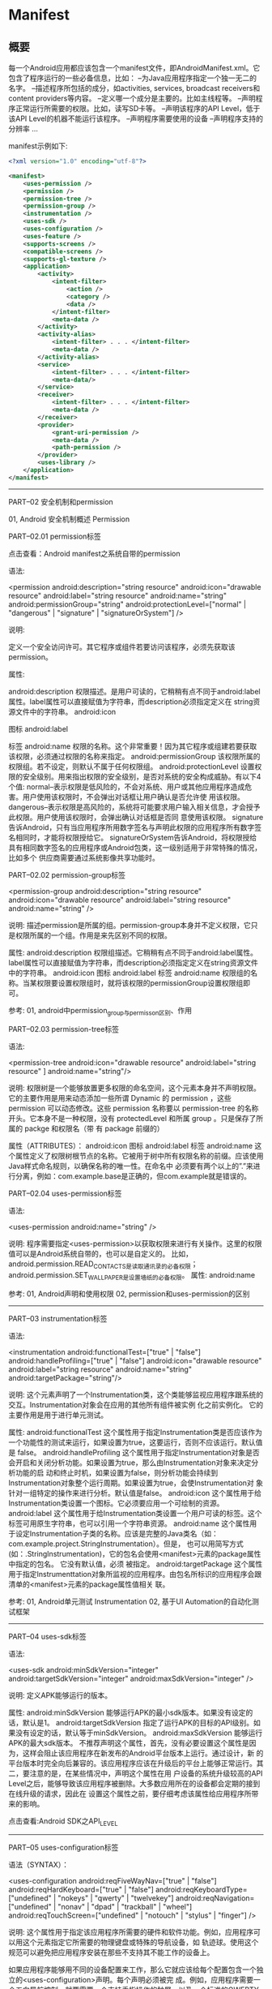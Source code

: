 * Manifest

** 概要

每一个Android应用都应该包含一个manifest文件，即AndroidManifest.xml。它包含了程序运行的一些必备信息，比如：
--为Java应用程序指定一个独一无二的名字。
--描述程序所包括的成分，如activities, services, broadcast receivers和content providers等内容。
--定义哪一个成分是主要的。比如主线程等。
--声明程序正常运行所需要的权限。比如，读写SD卡等。
--声明该程序的API Level，低于该API Level的机器不能运行该程序。
--声明程序需要使用的设备
--声明程序支持的分辨率
...

manifest示例如下:

#+BEGIN_SRC xml
<?xml version="1.0" encoding="utf-8"?>

<manifest>
    <uses-permission />
    <permission />
    <permission-tree />
    <permission-group />
    <instrumentation />
    <uses-sdk />
    <uses-configuration />
    <uses-feature />
    <supports-screens />
    <compatible-screens />
    <supports-gl-texture />
    <application>
        <activity>
            <intent-filter>
                <action />
                <category />
                <data />
            </intent-filter>
            <meta-data />
        </activity>
        <activity-alias>
            <intent-filter> . . . </intent-filter>
            <meta-data />
        </activity-alias>
        <service>
            <intent-filter> . . . </intent-filter>
            <meta-data/>
        </service>
        <receiver>
            <intent-filter> . . . </intent-filter>
            <meta-data />
        </receiver>
        <provider>
            <grant-uri-permission />
            <meta-data />
            <path-permission />
        </provider>
        <uses-library />
    </application>
</manifest>
#+END_SRC







-----------------------------------------------------------------------------------------------------------------------

PART--02 安全机制和permission

01, Android 安全机制概述 Permission

PART--02.01 permission标签

点击查看：Android manifest之系统自带的permission

语法:


<permission android:description="string resource"
            android:icon="drawable resource"
            android:label="string resource"
            android:name="string"
            android:permissionGroup="string"
            android:protectionLevel=["normal" | "dangerous" |
                                     "signature" | "signatureOrSystem"] />

说明:

定义一个安全访问许可。其它程序或组件若要访问该程序，必须先获取该permission。

属性:

android:description
权限描述。是用户可读的，它稍稍有点不同于android:label属性。label属性可以直接赋值为字符串，而description必须指定定义在
string资源文件中的字符串。
android:icon

图标
android:label

标签
android:name
权限的名称。这个非常重要！因为其它程序或组建若要获取该权限，必须通过权限的名称来指定。
android:permissionGroup
该权限所属的权限组。若不设定，则默认不属于任何权限组。
android:protectionLevel
设置权限的安全级别。用来指出权限的安全级别，是否对系统的安全构成威胁。有以下4个值:
normal--表示权限是低风险的，不会对系统、用户或其他应用程序造成危害。用户使用该权限时，不会弹出对话框让用户确认是否允许使
用该权限。
dangerous--表示权限是高风险的，系统将可能要求用户输入相关信息，才会授予此权限。用户使用该权限时，会弹出确认对话框是否同
意使用该权限。
signature告诉Android，只有当应用程序所用数字签名与声明此权限的应用程序所有数字签名相同时，才能将权限授给它。
signatureOrSystem告诉Android，将权限授给具有相同数字签名的应用程序或Android包类，这一级别适用于非常特殊的情况，比如多个
供应商需要通过系统影像共享功能时。



PART--02.02 permission-group标签



<permission-group android:description="string resource"
                  android:icon="drawable resource"
                  android:label="string resource"
                  android:name="string" />

说明:
描述permission是所属的组。permission-group本身并不定义权限，它只是权限所属的一个组。作用是来先区别不同的权限。

属性:
android:description
权限组描述。它稍稍有点不同于android:label属性。label属性可以直接赋值为字符串，而description必须指定定义在string资源文件
中的字符串。
android:icon
图标
android:label
标签
android:name
权限组的名称。当某权限要设置权限组时，就将该权限的permissionGroup设置权限组即可。

参考:
01, android中permission_group与permisson区别、作用



PART--02.03 permission-tree标签

语法:

<permission-tree android:icon="drawable resource"
                 android:label="string resource" ]
                 android:name="string"/>

说明:
权限树是一个能够放置更多权限的命名空间，这个元素本身并不声明权限。
它的主要作用是用来动态添加一些所谓 Dynamic 的 permission ，这些 permission 可以动态修改。这些 permission 名称要以
permission-tree 的名称开头。它本身不是一种权限，没有 protectedLevel 和所属 group 。只是保存了所属的 packge 和权限名（带
有 package 前缀的）

属性（ATTRIBUTES）：
android:icon
图标
android:label
标签
android:name
这个属性定义了权限树根节点的名称。它被用于树中所有权限名称的前缀。应该使用Java样式命名规则，以确保名称的唯一性。在命名中
必须要有两个以上的”.”来进行分离，例如：com.example.base是正确的，但com.example就是错误的。



PART--02.04 uses-permission标签

语法:

<uses-permission android:name="string" />

说明:
程序需要指定<uses-permission>以获取权限来进行有关操作。这里的权限值可以是Android系统自带的，也可以是自定义的。
比如，android.permission.READ_CONTACTS是读取通讯录的必备权限；android.permission.SET_WALLPAPER是设置墙纸的必备权限。
属性:
android:name

参考:
01, Android声明和使用权限
02, permission和uses-permission的区别



-----------------------------------------------------------------------------------------------------------------------



PART--03 instrumentation标签

语法:

<instrumentation android:functionalTest=["true" | "false"]
                 android:handleProfiling=["true" | "false"]
                 android:icon="drawable resource"
                 android:label="string resource"
                 android:name="string"
                 android:targetPackage="string"/>

说明:
这个元素声明了一个Instrumentation类，这个类能够监视应用程序跟系统的交互。Instrumentation对象会在应用的其他所有组件被实例
化之前实例化。
它的主要作用是用于进行单元测试。

属性:
android:functionalTest
这个属性用于指定Instrumentation类是否应该作为一个功能性的测试来运行，如果设置为true，这要运行，否则不应该运行。默认值是
false。
android:handleProfiling
这个属性用于指定Instrumentation对象是否会开启和关闭分析功能。如果设置为true，那么由Instrumentation对象来决定分析功能的启
动和终止时机，如果设置为false，则分析功能会持续到Instrumentation对象整个运行周期。如果设置为true，会使Instrumentation对
象针对一组特定的操作来进行分析。默认值是false。
android:icon
这个属性用于给Instrumentation类设置一个图标。它必须要应用一个可绘制的资源。
android:label
这个属性用于给Instrumentation类设置一个用户可读的标签。这个标签可用原生字符串，也可以引用一个字符串资源。
android:name
这个属性用于设定Instrumentation子类的名称。应该是完整的Java类名（如：com.example.project.StringInstrumentation）。但是，
也可以用简写方式(如：.StringInstrumentation)，它的包名会使用<manifest>元素的package属性中指定的包名。 它没有默认值，必须
被指定。
android:targetPackage
这个属性用于指定Instrumenttation对象所监视的应用程序。由包名所标识的应用程序会跟清单的<manifest>元素的package属性值相关
联。

参考:
01, Android单元测试 Instrumentation
02, 基于UI Automation的自动化测试框架





-----------------------------------------------------------------------------------------------------------------------



PART--04 uses-sdk标签

语法:

<uses-sdk android:minSdkVersion="integer"
          android:targetSdkVersion="integer"
          android:maxSdkVersion="integer" />

说明:
定义APK能够运行的版本。

属性:
android:minSdkVersion
能够运行APK的最小sdk版本。如果没有设定的话，默认是1。
android:targetSdkVersion
指定了运行APK的目标的API级别。如果没有设定的话，默认等于minSdkVersion。
android:maxSdkVersion
能够运行APK的最大sdk版本。
不推荐声明这个属性，首先，没有必要设置这个属性是因为，这样会阻止该应用程序在新发布的Android平台版本上运行。通过设计，新
的平台版本时完全向后兼容的。该应用程序应该在升级后的平台上能够正常运行。其二，要注意的是，在某些情况中，声明这个属性在用
户设备的系统升级较高的API Level之后，能够导致该应用程序被删除。大多数应用所在的设备都会定期的接到在线升级的请求，因此在
设置这个属性之前，要仔细考虑该属性给应用程序所带来的影响。

点击查看:Android SDK之API_LEVEL





-----------------------------------------------------------------------------------------------------------------------

PART--05 uses-configuration标签

语法（SYNTAX）：

<uses-configuration android:reqFiveWayNav=["true" | "false"]
                    android:reqHardKeyboard=["true" | "false"]
                    android:reqKeyboardType=["undefined" | "nokeys" | "qwerty" | "twelvekey"]
                    android:reqNavigation=["undefined" | "nonav" | "dpad" | "trackball" | "wheel"]
                    android:reqTouchScreen=["undefined" | "notouch" | "stylus" | "finger"] />

说明:
这个属性用于指定该应用程序所需要的硬件和软件功能。例如，应用程序可以用这个元素指定它所需要的物理键盘或特殊的导航设备，如
轨迹球。使用这个规范可以避免把应用程序安装在那些不支持其不能工作的设备上。

如果应用程序能够用不同的设备配置来工作，那么它就应该给每个配置包含一个独立的<uses-configuration>声明。每个声明必须被完
成。例如，应用程序需要一个五向导航控制，就要需要一个支持手指操作的触屏，以及一个标准的QWERTY键盘或12键的数字键盘，因此要
用两个<uses-configuration>元素来指定这些需求：

<uses-configurationandroid:reqFiveWayNav="true"android:reqTouchScreen="finger"
android:reqKeyboardType="qwerty"/>
<uses-configurationandroid:reqFiveWayNav="true"android:reqTouchScreen="finger"
android:reqKeyboardType="twelvekey"/>



属性:
android:reqFiveWayNav
这个属性用于指定应用程序是否需要五向导航控制，如果设置为true，则需要，否则不需要。五向控制是指能够上、下、左、右移动所选
择的对象，并提供调用当前选择对象的方法。它可以是一个D-pad(方向板)、轨迹球等。
如果应用程序需要一个方向控制，但不是一种特殊类型的控制，就可以把这个属性设置为true，并且忽略reqNavigation属性。但是，如
果应用程序需要一种特殊的方向控制类型，那么就可以忽略这个属性，并用reqNavigation属性的设置来代替。

android:reqHardKeyboard
这个属性用于指定应用程序是否需要硬键盘，如果设置为true，则需要，否则不需要。

android:reqKeyboardType
这个属性用于指定该应用程序需要的任何键盘的类型。这个属性不区分软/硬键盘。如果需要某种类型的硬键盘，就用这个属性来指定类
型，并把reqHardKeyboard属性设置为true。 它的属性值必须是下表中值之一：
undefined -- 应用程序不需要键盘。（键盘的需求没有被定义。）这是默认值。
nokeys -- 应用程序不需要键盘，明确定义该应用不需要键盘
qwerty -- 应用程序需要一个标准的QWERTY键盘。
twelvekey -- 应用程序需要一个像大多电话那样的12键的数字键盘，键盘中包括0~9的数字和“*”号键、“#”号键。

android:reqNavigation
这个属性定义了应用程序所需要的任何导航设备，属性值必须是下表中的值之一：
undefined -- 应用程序不需要任何类型的导航控制。（应用程序的导航需求没有被定义。）这是默认值。
nonav -- 应用程序不需要到导航控制。
dpad -- 应用程序要求使用D-pad(方向板)来进行导航控制
trackball -- 应用程序要求使用轨迹球来进行导航控制
wheel -- 应用程序要求使用一个导航滚轮来进行导航控制。
如果应用程序要求一个导航控制，但并不关心具体的控制类型，那么就要把reqFiveWayNav属性设置为true，而不是只设置这一个属性。

android:reqTouchScreen
这个属性用于设置应用程序所需要的任何触屏类型。属性值必须是下表中的字符串之一：
undefined -- 应用程序不需要触屏。（触屏的需求不被定义。）这是默认值。
notouch -- 应用程序不需要触屏
stylus -- 应用程序需要带有触控笔操作的触屏。
finger -- 应用程序需要能够用一个手指进行操作的触屏。





-----------------------------------------------------------------------------------------------------------------------



PART--06 uses-feature标签

语法:

<uses-feature android:name="string"
              android:required=["true" | "false"]
              android:glEsVersion="integer"/>

说明:
声明APK的硬件或软件功能。
<uses-feature>声明的目的是通知其他外部实体，该应用程序所依赖的硬件和软件功能。这个元素提供的required属性会让你指定应用程
序在所需的功能不存在时，应用程序是否能够正常运行。因为功能能够所支持的Android设备不同，所以<uses-feature>元素被用于描述
应用程序所依赖的、重要的、可用的设备功能。

如果应用程序需要多个功能，就要分别使用<uses-feature>元素来指定所需的每一个功能，例如：需要设备中带有蓝牙和camera功能的应
用程序，要声明两个<uses-feature>元素：

<uses-feature android:name="android.hardware.bluetooth" />
<uses-feature android:name="android.hardware.camera" />

注意：在声明一个功能时，要记住必须申请相应的权限。例如，在应用程序能够访问Camera的API之前，必须申请CAMERA权限。申请权限
是让应用程序能够访问相应的软/硬件，而声明应用程序所使用的功能是为了确保正确的设备兼容性。

属性:
android:name
软/硬件功能名称。

android:required
这个属性用一个布尔值来指定应用程序是否需要在android:name属性中所指定的功能。
true--默认值。在设备上不存在指定的功能时，则该应用不能够正常运行。
false--如果设备上存在指定的功能，则应用程序会倾向使用这个功能，但是如果需要，也可设计成没被指定的功能也能够正常运行。

android:qlEsVersion
APK需要的OpenGL ES的版本。它的高16位代表主版本号，低16位代表次要版本号，如：要是指定OpenGL ES的版本号是2.0，那么就要设置
为0x00020000。要指定的OpenGL ES的版本号是2.1，就要设置为0x00020001。

其他:
硬件设备的特性
------------------------------------------------------


Audio             android.hardware.audio.low_latency
Bluetooth         android.hardware.bluetooth
Camera            android.hardware.camera
                  android.hardware.camera.autofocus
                  android.hardware.camera.flash
                  android.hardware.camera.front
                  android.hardware.camera.any
Location          android.hardware.location
                  android.hardware.location.network
                  android.hardware.location.gps
Microphone        android.hardware.microphone
NFC               android.hardware.nfc
Sensors           android.hardware.sensor.accelerometer
                  android.hardware.sensor.barometer
                  android.hardware.sensor.compass
                  android.hardware.sensor.gyroscope
                  android.hardware.sensor.light
                  android.hardware.sensor.proximity
Screen            android.hardware.screen.landscape
                  android.hardware.screen.portrait
Telephony         android.hardware.telephony
                  android.hardware.telephony.cdma
                  android.hardware.telephony.gsm
Television        android.hardware.type.television
Touchscreen       android.hardware.faketouch
                  android.hardware.faketouch.multitouch.distinct
                  android.hardware.faketouch.multitouch.jazzhand
                  android.hardware.touchscreen
                  android.hardware.touchscreen.multitouch
                  android.hardware.touchscreen.multitouch.distinct
                  android.hardware.touchscreen.multitouch.jazzhand
USB               android.hardware.usb.host
                  android.hardware.usb.accessory
Wifi              android.hardware.wifi

软件设备的特性
------------------------------------------------------
软件 软件对应的特性

Live Wallpaper    android.software.live_wallpaper
SIP/VOIP          android.software.sip
                  android.software.sip.voip





-----------------------------------------------------------------------------------------------------------------------



PART--07 supports-screens标签

标签:


<supports-screens android:resizeable=["true"|"false"]
                  android:smallScreens=["true" | "false"]
                  android:normalScreens=["true" | "false"]
                  android:largeScreens=["true" | "false"]
                  android:xlargeScreens=["true" | "false"]
                  android:anyDensity=["true" | "false"]
                  android:requiresSmallestWidthDp="integer"
                  android:compatibleWidthLimitDp="integer"
                  android:largestWidthLimitDp="integer"/>

说明：
指定应用程序所支持的屏幕尺寸，并针对比应用程序所支持的屏幕还要大屏幕，启用屏幕兼容模式。

如果应用程序调整尺寸属性来填充整个屏幕，那么应用程序就要支持这个给定的尺寸。通常对于大多数应用程序，系统可以很好的完成这
种调整工作，并且为了让应用程序在比一个手持设备大的屏幕上工作，你不需要做任何额外的工作。但是，针对不同的屏幕尺寸，通过提
供可选的布局资源来优化应用程序的UI经常是很重要的。例如，一个运行在手持设备上的Activity布局，如果想要运行在平板电脑上，就
需要修改这个Activity的布局。

但是，如果为了适应不同的屏幕尺寸而调整了尺寸，但应用程序也不能很好的工作，就可以使用<supports-screens>元素的属性来控制应
用程序是否应该发布给屏幕较小的设备，或者使用系统的屏幕兼容模式，让UI放大以适应较大屏幕的要求。在没有针对较大屏幕尺寸的设
计，并且普通的尺寸不能达到合适结果时，屏幕的兼容模式会通过模拟普通尺寸的屏幕和中等密度来缩放UI，以便它能够填充整个屏幕，
这样会导致UI模糊，因此针对大屏幕的优化是比较好的。

属性（ATTRIBUTES）：
android:resizeable
是否可以调整尺寸。默认值是true。如果这个属性设置了false，在大的屏幕上，系统会在屏幕兼容模式中运行该应用程序。
android:smallScreens
是否支持较小外形的屏幕。默认值是true。
android:normalScreens
是否支持普通外形的屏幕。默认值是true。
android:largeScreens
是否支持较大外形的屏幕。
这个属性的默认值实际上在某些版本之间是不同的，因此最好在任何时候都明确的声明这个属性。如果设置为false，系统会启用屏幕兼
容模式，这时要格外的小心。
android:xlargeScreens
否支持超大外形的屏幕。
android:anyDensity
是否包含了能够适用于任何屏幕密度的资源。
默认值是true。除非绝对的确认这是应用程序正常工作所必须的，否则不应该把它设置为false。只是在应用程序直接操作位图时才需要
禁止这个属性。
android:requiresSmallestWidthDp
这个属性用于指定smallestWidth的最小需求。smallestWidth是屏幕空间的最短尺寸（以dp为单位），它必须是对应用程序的UI是有效
的。也就是说它是有效的屏幕的两个维度的尺寸中最短的那个。因此为了考虑设备跟应用程序的兼容性，设备的smallestWidth的值必须
要大于等于这个属性所设置的值。通常这个属性值是针对布局所支持的最小宽度，而不是屏幕当前的方向。
例如，典型的手持设备屏幕smallestWidth是320dp；7英寸的平板电脑的smallestWidth是600dp；10英寸的平板电脑的smallestWidth是
720dp。这些值一般都是最小的宽度，因为它们是屏幕可用空间中最短的那个尺寸。
android:compatibleWidthLimitDp
这个属性允许在设计应用程序时，通过指定最大的“smallest screen width”来启用屏幕兼容模式，作为一个用户可选的功能。如果设备
的有效屏幕的最小边比这个属性值大，那么用户依然能够安装该应用程序，但是在运行时要使用屏幕兼容模式。默认情况下，屏幕兼容模
式似乎被禁止的，并且通过会调整布局的尺寸来填充屏幕，但是在系统栏中会有一个按钮，让用户选择屏幕兼容模式的打开和关闭。
android:largestWidthLimitDp
这个属性允许再设计应用程序时，通过指定最大的“smallest screen width”来强制启用屏幕兼容模式。如果设备有效屏幕的最小边比这
个属性值大，应用程序就会运行在屏幕兼容模式中，而用户没有办法禁止这种模式。

参考:
01, Supporting Multiple Screens





-----------------------------------------------------------------------------------------------------------------------

PART--08 compatible-screens标签

语法：

<compatible-screens>
    <screen android:screenSize=["small" | "normal" | "large" | "xlarge"]
            android:screenDensity=["ldpi" | "mdpi" | "hdpi" | "xhdpi"] />
    ...
</compatible-screens>

说明：
指定那些屏幕配置跟应用程序是兼容的。目的是提供给外部服务使用(如Google Play)，以便其判断兼容性。通常不建议使用该标签。
在应用的清单中只允许有一个<compatible-screent>元素的实例，但是它能够包含多个<screen>元素。每个<screen>元素指定一个特定的
跟应用程序兼容的尺寸---密度组合。

子元素：
<screen>
指定一个跟应用程序兼容的屏幕配置。
在<compatible-screens>元素内部，至少要有一个这个元素的实例。这个元素必须同时包含android:screenSize和
android:screenDensity属性，如果没有同时声明，那么这个元素就会被忽略。

属性：
android:screenSize
指定跟应用程序兼容的屏幕配置的屏幕尺寸。可以是以下的值：
· small
· normal
· large
· xlarge
android:screenDensity
指定跟应用程序兼容的屏幕配置的屏幕密度，可以是以下值：
· ldpi
· mdpi
· hdpi
· xhdpi

例子：
如果应用程序仅跟小屏和普通屏幕的设备兼容，而不管屏幕的密度，那么必须要指定八个不同的<screen>元素，因为每个屏幕尺寸都有四
种不同密度的配置。必须对这些配置逐一声明；任何没有指定的尺寸和密度的组合，都会被认为这个屏幕配置跟应用程序不兼容。如果应
用程序只跟小屏幕和普通屏幕兼容，那么清单配置如下：
<manifest ... >
...
<compatible-screens>
<!-- all small size screens -->
<screenandroid:screenSize="small"android:screenDensity="ldpi"/>
<screenandroid:screenSize="small"android:screenDensity="mdpi"/>
<screenandroid:screenSize="small"android:screenDensity="hdpi"/>
<screenandroid:screenSize="small"android:screenDensity="xhdpi"/>
<!-- all normal size screens -->
<screenandroid:screenSize="normal"android:screenDensity="ldpi"/>
<screenandroid:screenSize="normal"android:screenDensity="mdpi"/>
<screenandroid:screenSize="normal"android:screenDensity="hdpi"/>
<screenandroid:screenSize="normal"android:screenDensity="xhdpi"/>
</compatible-screens>
<application ... >
...
<application>
</manifest>





-----------------------------------------------------------------------------------------------------------------------



PART--09 supports-gl-texture标签

语法：

<supports-gl-textureandroid:name="string"/>

说明：
声明一个应用程序所支持的GL纹理压缩格式。

一个应用程序支持一种纹理压缩格式，如果应用程序提供了用该格式压缩纹理资源的能力，那么一旦应用程序被安装在设备上，应用程序
就能够从.apk文件的内部提供本地的压缩资源，或者在运行时从服务器上下载它们。

属性：
android:name
描述字符串给指定一个由应用程序支持的一个GL纹理压缩格式。支持以下格式：
GL_OES_compressed_ETC1_RGB8_texture
GL_OES_compressed_paletted_texture
GL_AMD_compressed_3DC_texture
GL_AMD_compressed_ATC_texture
GL_EXT_texture_compression_latc
GL_EXT_texture_compression_dxt1
GL_EXT_texture_compression_s3tc
GL_IMG_texture_compression_pvrtc







-----------------------------------------------------------------------------------------------------------------------

PART--10 application标签

语法:


<application android:allowTaskReparenting=["true" | "false"]
             android:backupAgent="string"
             android:debuggable=["true" | "false"]
             android:description="string resource"
             android:enabled=["true" | "false"]
             android:hasCode=["true" | "false"]
             android:hardwareAccelerated=["true" | "false"]
             android:icon="drawable resource"
             android:killAfterRestore=["true" | "false"]
             android:label="string resource"
             android:logo="drawable resource"
             android:manageSpaceActivity="string"
             android:name="string"
             android:permission="string"
             android:persistent=["true" | "false"]
             android:process="string"
             android:restoreAnyVersion=["true" | "false"]
             android:taskAffinity="string"
             android:theme="resource or theme"
             android:uiOptions=["none" | "splitActionBarWhenNarrow"] >
    . . .
</application>

说明：
应用程序的声明。它包含了每个应用程序组件所声明的子元素，并且还有能够影响所有组件的属性。

属性：

Android:allowTaskReparenting
当一个与当前任务有亲缘关系的任务被带到前台时，用这个属性来指定应用程序中定义的Activity能否从他们当前的任务中转移到这个有
亲缘关系的任务中。如果设置为true，则能够转移，如果设置为false，则应用程序中的Activity必须保留在它们所在的任务中。默认值
是false。
用来标记Activity能否从启动的Task移动到有着affinity的Task（当这个Task进入到前台时）——“true”，表示能移动，“false”，表示它
必须呆在启动时呆在的那个Task里。
如果这个特性没有被设定，设定到<application>元素上的allowTaskReparenting特性的值会应用到Activity上。默认值为“false”。
一般来说，当Activity启动后，它就与启动它的Task关联，并且在那里耗尽它的整个生命周期。当当前的Task不再显示时，你可以使用这
个特性来强制Activity移动到有着affinity的Task中。典型用法是：把一个应用程序的Activity移到另一个应用程序的主Task中。
例如，如果e－mail中包含一个web页的链接，点击它就会启动一个Activity来显示这个页面。这个Activity是由Browser应用程序定义
的，但是，现在它作为e－mail Task的一部分。如果它重新宿主到Browser Task里，当Browser下一次进入到前台时，它就能被看见，并
且，当e－mail Task再次进入前台时，就看不到它了。
Actvity的affinity是由taskAffinity特性定义的。Task的affinity是通过读取根Activity的affinity决定。因此，根据定义，根
Activity总是位于相同affinity的Task里。由于启动模式为“singleTask”和“singleInstance”的Activity只能位于Task的底部，因此，重
新宿主只能限于“standard”和“singleTop”模式。

android:backupAgent
用于定义应用程序备份代理的实现类的名称，这个类是BackupAgent类的一个子类。

android:debuggable
指定应用程序是否能够被调试，即使是以用户模式运行在设备上的时候。如果设置为true，则能够被调试，否则不能调试，默认值是
false。

android:description
定义应用程序相关的用户可读文本。它的的值必须被设置成一个字符串资源的引用。跟label属性不一样，label属性可以使用原生的字符
串。这个属性没有默认值。

android:enabled
指定Android系统能否实例化应用程序组件。如果设置为true，这个可以实例化其组件，否则不能够实例化。 默认值是true。

android:hasCode
设置应用程序是否包含了代码，如果设置为true，则包含代码，否则不包含任何代码。在这个属性被设置为false的时候，系统在加载组
件的时候不会试图加载任何应用程序的代码。默认值是true。

android:hardwareAccelerated
设置能够给应用程序中的所有Activity和View对象启用硬件加速渲染。如果设置为true，则应该启用，如果设置为false，则不会启用。
默认值是false。

android:icon
设置应用程序的整个图标，以及每个应用组件的默认图标。对于<activity>、<activity-alias>、<service>、<service>、<receiver>和
<provider>元素，请看它们各自的icon属性。

android:killAfterRestore
在整型系统重置操作中，当他的设置被重置后，应用是否应该被终止。单个包的重置操作不会引起应用被关闭。整个系统的恢复操作仅代
表
性的发生一次，当电话第一次被设置时。第三方应用将不会经常使用此属性。
默认值为true，意思是，当整个系统被恢复时，应用运行玩他的数据后，将会终止。

android:label
标签。

android:logo
这个属性用于给整个应用程序设置一个Logo，而且它也是所有Activity的默认Logo。设置这个属性时，必须要引用一个包含图片的可绘制
资源（如：“@drawable/logo”）。没有默认的Logo。

android:manageSpaceActivity
定义了一个完整的Activity子类的名字，系统能够把这个名字加载到由用户管理被应用程序所占用的设备上的内存。这个Activity也应该
用<activity>元素来声明。

android:name
这整个属性用完整的Java类名，给应用程序定义了一个Application子类的实现。当应用程序进程被启动时，这个类在其他任何应用程序
组件被实例化之前实例化。
这个子类实现是可选的，大多数应用程序不需要一个子类的实现。如果没有实现自己的子类，Android系统会使用基本的Application类的
一个实例。

android:permission
这个属性定义了一个权限，为了跟应用程序进行交互，客户端必须要有这个权限。这个属性是为给所有的应用程序组件设置权限提供了便
利的方法。它能够被独立组件所设置的permission属性所覆盖。

android:persistent
这个属性用户设置应用程序是否应该时刻保持运行状态，如果设置为true，那么就保持，否则不保持。默认值是false。普通的应用程序
不应该设置这个属性，持久运行模式仅用于某些系统级的应用程序。

android:process
这个属性用于定义一个进程名称，应用程序的所有组件都应该运行在这个进程中。每个组件都能够用它自己process属性的设置来覆盖这
个<application>元素中的设置。
默认情况下，当应用程序的第一个组件需要运行时，Android系统就会给这个应用程序创建一个进程。然后，应用中的所有组件都运行在
这个进程中。默认的进程名是跟<manifest>元素中设置的包名进行匹配的。
通过设置这个属性，能够跟另外一个应用程序共享一个进程名，能够把这两个应用程序中的组件都安排到同一个进程中运行---但是仅限
于这两个应用程序共享一个用户ID，并且带有相同的数字证书。
如果这个进程名称用“：”开头，那么在需要的时候，就会给应用程序创建一个新的、私有的进程。如果进程名用小写字符开头，就会用这
个名字创建一个全局的进程，这个全局的进程能够被其他应用程序共享，从而减少资源的使用。

android:restoreAnyVersion
设置这个属性表示应用程序准备尝试恢复任何备份的数据集，即使备份比设备上当前安装的应用程序的版本要新。这个属性设置为true，
即使是在版本不匹配而产生数据兼容性提示的时候，也会允许备份管理来恢复备份的数据，所以要谨慎使用。
这个属性的默认值是false。

android:taskAffinity
这个属性给应用的所有的Activity设置了一个亲缘关系名，除了那些用它们自己的taskAffinity属性设置不同亲缘关系的组件。
默认情况下，应用程序中的所有Activity都会共享相同的亲缘关系，亲缘关系的名称跟由<manifest>元素设置的包名相同。

android:theme
这个属性给应用程序中所有的Activity设置默认的主题，属性值要引用一个样式资源。每个独立的Activity的主题会被它们自己的theme
属性所覆盖。

android:uiOptions
这个属性设置了Activity的UI的额外选项。

参考:
01, Android的Task和Activity相关





-----------------------------------------------------------------------------------------------------------------------



PART--11 activity标签

语法:


<activity android:allowTaskReparenting=["true" | "false"]
          android:alwaysRetainTaskState=["true" | "false"]
          android:clearTaskOnLaunch=["true" | "false"]
          android:configChanges=["mcc", "mnc", "locale",
                                 "touchscreen", "keyboard", "keyboardHidden",
                                 "navigation", "screenLayout", "fontScale", "uiMode",
                                 "orientation", "screenSize", "smallestScreenSize"]
          android:enabled=["true" | "false"]
          android:excludeFromRecents=["true" | "false"]
          android:exported=["true" | "false"]
          android:finishOnTaskLaunch=["true" | "false"]
          android:hardwareAccelerated=["true" | "false"]
          android:icon="drawable resource"
          android:label="string resource"
          android:launchMode=["multiple" | "singleTop" |
                              "singleTask" | "singleInstance"]
          android:multiprocess=["true" | "false"]
          android:name="string"
          android:noHistory=["true" | "false"]
          android:permission="string"
          android:process="string"
          android:screenOrientation=["unspecified" | "user" | "behind" |
                                     "landscape" | "portrait" |
                                     "reverseLandscape" | "reversePortrait" |
                                     "sensorLandscape" | "sensorPortrait" |
                                     "sensor" | "fullSensor" | "nosensor"]
          android:stateNotNeeded=["true" | "false"]
          android:taskAffinity="string"
          android:theme="resource or theme"
          android:uiOptions=["none" | "splitActionBarWhenNarrow"]
          android:windowSoftInputMode=["stateUnspecified",
                                       "stateUnchanged", "stateHidden",
                                       "stateAlwaysHidden", "stateVisible",
                                       "stateAlwaysVisible", "adjustUnspecified",
                                       "adjustResize", "adjustPan"] >
    . . .
</activity>

属性（ATTRIBUTES）：

android:allowTaskReparenting
这个属性用于设定Activity能够从启动它的任务中转移到另一个与启动它的任务有亲缘关系的任务中，转移时机是在这个有亲缘关系的任
务被带到前台的时候。如果设置了true，则能够转移，如果设置了false，则这个Activity必须要保留在启动它的那个任务中。

如果这个属性没有设置，那么其对应的<application>元素的allowTaskReparenting属性值就会应用到这个Activity上。它的默认值是
false。

通常，当Activity被启动时，它会跟启动它的任务关联，并它的整个生命周期都会保持在那个任务中。但是当Activity的当前任务不在显
示时，可以使用这个属性来强制Activity转移到与当前任务有亲缘关系的任务中。这种情况的典型应用是把应用程序的Activity转移到与
这个应用程序相关联的主任务中。

例如，如果一个电子邮件消息中包含了一个网页的链接，点击这个链接会启动一个显示这个网页的Activity。但是，由e-mail任务部分启
动的这个Activity是由浏览器应用程序定义的。如果把它放到浏览器的任务中，那么在浏览器下次启动到前台时，这个网页会被显示，并
且在e-mail任务再次显示时，这个Activity有会消失。

Activity的亲缘关系是由taskAffinity属性定义的。通过读取任务的根Activity的亲缘关系来判断任务的亲缘关系。因此，通过定义，任
务中的根Activity与任务有着相同的亲缘关系。因此带有singleTask或singleInstance启动模式的Activity只能是任务的根节点，
Activity的任务归属受限于standard和singleTop模式。

android:alwaysRetainTaskState
这个属性用于设置Activity所属的任务状态是否始终由系统来维护。如果设置为true，则由系统来维护状态，设置为false，那么在某些
情况下，系统会允许重设任务的初始状态。默认值是false。这个属性只对任务根节点的Activity有意义，其他所有的Activity都会被忽
略。

通常，在某些情况中，当用户从主屏中重新启动一个任务时，系统会先清除任务（从堆栈中删除根节点Activity之上的所有Activity）。

但是，当这个属性被设置为true时，用户会始终返回到这个任务的最后状态，而不管中间经历了哪些操作。这样做是有好处的，例如，
Web浏览器的应用就会保留很多用户不想丢失的状态，如多个被打开的标签页。

android:clearTaskOnLaunch
这个属性用于设定在从主屏中重启任务时，处理根节点的Activity以外，任务中的其他所有的Activity是否要被删除。如果设置为true，
那么任务根节点的Activity之上的所有Activity都要被清除，如果设置了false，就不会被清除。默认设置时false。这个属性只对启动新
任务（或根Activity）的那些Activity有意义，任务中其他所有的Activity都会被忽略。

当这个属性值被设置为true，用户再次启动任务时，任务根节点的Activity就会被显示，而不管在任务的最后做了什么，也不管任务使用
Back按钮，还是使用Home离开的。当这个属性被设置为false时，在某些情况中这个任务的Activity可以被清除，但不总是这样的。

例如，假设某人从主屏中启动了Activity P，并且又从P中启动了Activity Q。接下来用户按下了Home按钮，然后由返回到Activity P。
通常用户会看到Activity Q，因为这是在P的任务中所做的最后的事情。但是，如果P把这个属性设置为true，那么在用户按下Home按钮，
任务被挂起时，Activity P之上的所有Activity（本例中是Activity Q）都会被删除。因此当用户再次返回到本任务时，用户只能看到
Activity P。

如果这个属性和allowTaskReparenting属性都被设置为true，那些被设置了亲缘关系的Activity会被转移到它们共享的亲缘任务中，然后
把剩下的Activity都给删除。

android:configChanges
这个属性列出了那些需要Activity进行自我处理的配置变化。当在运行时配置变化发生的时候，默认情况下，这个Activity会被关掉并重
启，但是用这个属性声明一个配置，就会阻止Activity被重启。相反，这个Activity会保持运行，并且它的onConfigurationChanged()方
法会被调用。
下面中列出了这个属性的有效值，要设置多个值的时候，用“|”符号连接，例如：“locale|navigation|orientation”
mcc -- IMSI移动国家编码改变时要进行自我处理---系统发现了一个新的SIM卡，并且更新了MCC。
mnc -- IMSI移动网络编码改变时要进行自我处理---系统发现了一个新的SIM卡，并且更新了MNC
locale -- 语言环境发生变化时要进行自我处理---用户选择了一种用于显示文本的新语言。
touchscreen -- 触屏发生变化时要进行自我处理。（这种情况通常不会发生）
keyboard -- 键盘类型发生变化时，要进行自我处理。例如用户插入了一个外部键盘
keyboardHidden -- 键盘的可用性发生变化时，要进行自我处理。例如用户启用了硬件键盘。
navigation -- 导航类型（轨迹球/方向板）发生变化时，要进行自我处理。这种情况通常不会发生。
screenLayout -- 屏幕布局发生变化时，要进行自我处理。这可能是由被激活的不同的显示方式所导致的变化。
fontScale -- 字体的缩放因子发生变化时，要进行自我处理。如用户选择了一个新的全局字体尺寸。
uiMode -- 用户界面发生变化时，要进行自我处理。在把设备放入桌面/轿车内或夜间模式变化时，会导致这种情况发生。它在API级别8
中被引入。
orientation -- 屏幕的方向发生变化时，要进行自我处理。用户旋转设备时会发生这种变化。
注意：如果应用程序的目标API级别是13或更高的版本，那么还应该声明screenSize配置，因为设备在横向和纵向之间切换时，对应的尺
寸也会发生变化。
screenSize -- 当前有效的屏幕尺寸发生变化时，要进行自我处理。这种变化意味着当前可用的相对长、宽比的尺寸发生了变化，因此当
用户在横向和纵向之间切换时，就会产生屏幕可用尺寸的变化。但是，如果应用程序是在API级别12或更低的版本上编译的，那么
Activity就要始终自己来处理这种变化（这个配置的变化不会重启Activity，即使是运行在Android3.2或更高版本的设备上）。
smallestScreenSize -- 物理尺寸发生变化时，要进行自我处理。这种变化不关注屏幕方向的变化，只在实际的物理屏幕尺寸发生变化时
才会发生，如切换到另一个显示器上的时候。这个变化对应smallestWidth属性的配置来进行改变。如果应用程序是在API级别12或更低的
版本上编译的，那么Activity就要始终自己来处理这种变化（这个配置的变化不会重启Activity，即使是运行在Android3.2或更高版本的
设备上）。

android:enabled
这个属性用于设置Activity是否能够被系统实例化。如果设置为true，则可以被实例化，如果设置为false，则不能被实例化。默认值是
true。

android:excledeFromRecents
这属性用于设置由该Activity所启动的任务是否应该被排除在最近使用的应用程序列表之外。也就是说，当这个Activity是一个新任务的
根节点时，这个属性决定了这个任务适应要显示在用户最近使用的应用程序列表中。如果设置为true，则这个任务会被排除在列表之外，
如何设置为false，则应该包含在最近使用的应用列表中。默认值是false。

android:exported
这个属性用于设置该Activity能否由另一个应用程序的组件来启动，如果设置为true，则可以启动，否则不能启动。如果设置为false，
那么该Activity只能被同一个应用程序中的组件或带有相同用户ID的应用程序来启动。默认值是true。

android:finishOnTaskLaunch
这个属性用于设置既存的Activity实例，在用户再次启动（在主屏上选择这个任务）它所属的任务时，是否应该被关闭。设置为true，则
要关闭，否则不关闭，默认值是false。

android:hardwareAccelerated
这个属性用于设置该Activity是否应该启用硬件加速渲染。如果设置为true，则启用硬件加速，否则不启用。默认设置是false。

android:icon
图标

android:label
标签

android:launchMode
这个属性定义了应该如何启动Activity的一个指令。有四种工作模式会跟Intent对象中的Activity标记（FLAG_ACTIVITY_*常量）结合在
一起用来决定被调用Activity在处理Intent对象时应该发生的事情，这四种模式是：
standard
singleTop
singleTask
singleInstance
默认的模式是standard。

这四种模式被分成两组，standard和singleTop为一组，singleTask和singleInstance为一组。带有standard和singleTop启动模式的
Activity能够被实例化多次。其实例能够属于任何任务，并且能够在Activity的堆栈中被定为。通常是调用startActivity()方法把它们
加载到任务中（除非Intent对象包含了一个FLAG_ACTIVITY_NEW_TASK指令，这种情况下会选择启动一个新的任务。）

相比之下，singleTask和singleInstance启动模式的Activity只能启动一个任务。它们始终是Activity堆栈的根节点。并且设备每次只能
拥有一个这样的Activity---只有一个这样的任务。

standard和singleTop模式彼此在一个方面有所不同：对于standard启动模式的Activity，每次要有一个新的Intent对象才能启动，系统
会创建一个新的Activity类的实例来响应Intent对象的请求。每个实例处理一个Intent对象。同样，singleTop启动模式的Activity也会
创建一个新的实例来处理一个新的Intent对象。但是，如果目标任务中在堆栈的顶部已经有了这个Activity的实例，那么这个实例会接受
这个新的Intent对象（在onNewIntent()回调方法中调用）；而不是创一个新的Activity实例。另一种情况，如：如果singleTop启动模式
的Activity的一个实例，在目标任务中已经存在，但是它没有在任务堆栈的顶部，或者是在堆栈的顶部，却不是目标任务，那么就会创建
一个新的Activity实例，并把它压入目标任务堆栈。

singleTask和singleInstance模式彼此也在一个方面有所不同：singleTask模式的Activity，允许其他Activity作为它所在任务的一部
分。它始终在所在任务的根节点，但是其他的Activity（需要是standard和singleTop模式的Activity）能够被加载到它的任务中。而
singleInstance模式的Activity，不允许其他的Activity做它所在任务的一部分。它是其任务中唯一的Activity。如果要启动另外的
Activity，那么被启动的Activity要关联到不同的任务中---就像是在Intent对象中设置了FLAG_ACTIVITY_NEW_TASK标记一样。

android:multiprocess
这个属性用于设置Activity的实例能否被加载到与启动它的那个组件所在的进程中，如果设置为true，则可以，否则不可以。默认值是
false。
通常，一个新的Activity实例会被加载到定义它的应用程序的进程中，以便应用程序的所有Activity都运行在同一个进程中。但是，如果
这个属性被设置为true，那么这个Activity的实例就可以运行在多个进程中，允许系统在使用它们的进程中来创建实例（权限许可的情况
下），这几乎是从来都不需要的事情。

android:name
名字。 这个属性没有默认值，名称必须被指定。

android:noHistory
这个属性用于设置在用户离开该Activity，并且它在屏幕上不再可见的时候，它是否应该从Activity的堆栈被删除。如果设置了true，则
要删除，否则不删除。默认值是false。

android:permission
这个属性用于设定启动Activity的客户端或者是响应一个Intent对象的请求所必须要有的权限。如果startActivity()方法或
startActivityForResult()方法的调用者没有被授予指定的权限，那么它的Intent对象就不会发送给对应的Activity。

android:process
这个属性用于设置Activity应该运行的那个进程的名字。通常，应用程序的所有组件都运行在为这个程序所创建的一个默认的进程中。它
跟应用程序的包有相同的名字。<application>元素的process属性能够给所有的组件设置一个不同的默认值。但是每个组件都能够覆盖这
个默认设置，允许把应用程序分离到多个进程中。

android:screenOrientation
设置Activity在设备上显示的方向。
属性值可以以下值:
unspecified -- 默认值，由系统来选择方向。它的使用策略，以及由于选择时特定的上下文环境，可能会因为设备的差异而不同。
user -- 使用用户当前首选的方向。
behind -- 使用Activity堆栈中与该Activity之下的那个Activity的相同的方向。
landscape -- 横向显示（宽度比高度要大）
portrait -- 纵向显示（高度比宽度要大）
reverseLandscape -- 与正常的横向方向相反显示，在API Level 9中被引入。
reversePortrait -- 与正常的纵向方向相反显示，在API Level 9中被引入。
sensorLandscape -- 横向显示，但是基于设备传感器，既可以是按正常方向显示，也可以反向显示，在API Level 9中被引入。
sensorPortrait -- 纵向显示，但是基于设备传感器，既可以是按正常方向显示，也可以反向显示，在API Level 9中被引入。
sensor -- 显示的方向是由设备的方向传感器来决定的。显示方向依赖与用户怎样持有设备；当用户旋转设备时，显示的方向会改变。但
是，默认情况下，有些设备不会在所有的四个方向上都旋转，因此要允许在所有的四个方向上都能旋转，就要使用fullSensor属性值。
fullSensor -- 显示的方向（4个方向）是由设备的方向传感器来决定的，除了它允许屏幕有4个显示方向之外，其他与设置为“sensor”时
情况类似，不管什么样的设备，通常都会这么做。例如，某些设备通常不使用纵向倒转或横向反转，但是使用这个设置，还是会发生这样
的反转。这个值在API Level 9中引入。
nosensor -- 屏幕的显示方向不会参照物理方向传感器。传感器会被忽略，所以显示不会因用户移动设备而旋转。除了这个差别之外，系
统会使用与“unspecified”设置相同的策略来旋转屏幕的方向。

android:stateNotNeeded
这个属性用于设置在没有保存Activity状态的情况下，它能否被销毁且成功的重

android:taskAffinity
用于跟Activity有亲缘关系。默认情况下，在一个应用程序中的所有Activity都有相同的亲缘关系。能够通过设置这个属性把Activity分
到不同的组中。甚至能够把定义在不同应用程序中的Activity放到同一个任务中。要指定一个跟任何任务没有亲缘关系的Activity，就要
把这个属性设置为空字符串。

android:theme
设定Activity整体主题，它会应用一个样式资源。

android:uiOptions
设置Activity的UI的额外选项

android:windowSoftInputMode
设定Activity的主窗口与软件键盘的窗口如何交互。





-----------------------------------------------------------------------------------------------------------------------

PART--12 intent-filter标签

语法：

<intent-filter android:icon="drawable resource"
               android:label="string resource"
               android:priority="integer">
    . . .
</intent-filter>

说明：
这个元素用于指定Activity、Service或Broadcast Receiver能够响应的Intent对象的类型。
过滤器的大多数内容是通过<action>、<category>和<data>子元素来描述的。

属性：
android:icon
图片
android:label
标签
android:priority="integer"
优先级





-----------------------------------------------------------------------------------------------------------------------

PART--13 action标签

语法：

<action android:name="string"/>

说明：
给Intent过滤器添加一个操作。一个<intent-filter>元素必须包含一个或多个<action>元素，如果一个也没有包含，那么就不会有
Intent对象通过过滤器。

属性：
android:name
操作的名称。 在Intent类中用ACTION_string常量定义一些标准的操作。要把这些操作跟这个属性关联，就要把前置的ACTION_字符串换
成“android.intent.action.”。例如，对于ACTION_MAIN操作，要使用android.intent.action.MAIN来作为属性值，对于
ACTION_WEB_SEARCH操作，要使用android.intent.action.WEB_SEATCH来作为属性值。
对于自定义的操作，最好使用包名来作为前缀，以确保唯一性。例如，TRANSMOGRIFY操作可以像下例这样定义：
<action android:name="com.example.project.TRANSMOGRIFY"/>





-----------------------------------------------------------------------------------------------------------------------



PART--14 category标签

语法：

<category android:name="string"/>

说明：
给一个过滤器添加一个分类的名称。

属性：
android:name
定义分类的名称。标准的分类是在Intent类中用CATEGORY_name常量来定义的。在定义这个属性值的时候，要用
“andoid.intent.category.”来代替GATEGORY_，从而实现定义与常量的关联。例如：Intent类中的常量CATEGORY_LAUNCHER，在过滤器分
类中的定义是：android.intent.category.LAUNCHER。
自定义的分类应该使用包名作为前缀，以确保他们是唯一的。





-----------------------------------------------------------------------------------------------------------------------



PART--15 data标签

语法：


<data android:host="string"
      android:mimeType="string"
      android:path="string"
      android:pathPattern="string"
      android:pathPrefix="string"
      android:port="string"
      android:scheme="string"/>

说明：
这个元素用于把数据规范添加到一个Intent过滤器中，数据规范能够只是数据类型（mimeType属性）、或数据位置标识（URI），也可以
是数据类型和数据位置标识（URI）。一个URI（如下格式）被分成几个独立的属性来分别指定：

scheme://host:port/path or pathPrefix or pathPattern

这些属性是可选的，但也是相互依赖的。如果没有给Intent过滤器指定scheme属性，那么所有其他的URI属性都会被忽略。如果没有给过
滤器指定host属性，那么port属性和所有的路径属性都会被忽略。

包含在同一个<intent-filter>元素中所有的<data>元素只会对这个过滤器起作用，例如：

<intent-filter . . . >
<data android:scheme="something" android:host="project.example.com" />
. . .
</intent-filter>

等同于

<intent-filter . . . >
<data android:scheme="something" />
<data android:host="project.example.com" />
. . .
</intent-filter>

可以在<intent-filter>元素内放置多个<data>元素，来给过滤器设置多个数据选项。<data>元素的属性没有默认值。

属性：
android:host
URI授权的主机部分，除非给过滤器也指定了<data>元素的scheme属性，否则这个属性没有意义。
android:mimeType
设定数据的MIME类型，如：image/jpeg或audio/mpeg4-generic。其子类型可用星号通配符（*）来代替，指示能够跟任何子类型匹配。
android:path
android:pathPrefix
android:pathPattern
这个三个属性用于指定URI的路径部分。Path属性指定一个完整的路径，这个路径会跟Intent对象中的路径进行匹配。PathPrefix属性只
指定了部分路径，它会跟Intent对象中的路径初始部分匹配。pathPattern属性指定一个要跟Intent对象中的路径进行匹配的完整路径，
但是这个路径中可以包含下列通配符：
1. 星号（*）通配符，路径中的*星号代表任意多个星号之前的那个字符，如a*，可跟a、aa、aaa、aaaa、...字符串匹配。
2. 点跟星号的组合(.*)通配符，它可以跟任意字符串进行匹配，如.*html，可以跟abchhtml、chtml、html、dssf.html、…等字符串匹
配。
因为系统读取XML中的字符串时，会把’\’符号作为强制转义字符，因此就需要两次转义。例如，符号”*”要被写成”\\*”，符号’\’要被写
成”\\\\”。这与Java代码中的写法基本相同。
android:port
定义URI授权的端口部分。只有给过滤器指定了scheme和host属性时，这个属性才有意义。
android:scheme
这个属性用于设定URI的scheme部分。它是给指定URI设置的最基本的属性，至少要给过滤器设置一个scheme属性，否则，其他的URI属性
就没有意义了。scheme属性值没有”:”符号结尾（如，http，而不是http: )







-----------------------------------------------------------------------------------------------------------------------

PART--16 meta-data标签

语法：

<meta-data android:name="string"
           android:resource="resource specification"
           android:value="string"/>

说明：
这个元素用name-value对的格式给其父组件提供任意可选的数据。一个组件元素能够包含任意多个<meta-data>子元素，所有这些元素中
定义的值会被收集到一个Bundle对象中，并且提供给组件的PackageItemInfo.metaData属性字段。

通常值是通过其value属性来指定的。但是，也可以使用resource属性来代替，把一个资源ID跟值进行关联。
例如，下面的代码就是把值"hello world"跟”zoo”名称进行关联：
<meta-data android:name="zoo" android:value="hello world" />
另一个方面，使用resource属性会给zoo分配一个数字资源ID，而不是保存在资源中的值。例如：
<meta-data android:name="zoo" android:resource="@string/kangaroo" />

属性：
android:name
针对项目的一个唯一名称。使用Java样式的命名规则，可以确保名称的唯一性，例如：
com.example.project.activity.fred。
android:resource
这个属性定义了一个要引用的资源。资源的ID会跟这个项目进行关联。通过Bundle.getInt()方法能够从meta-data的Bundle对象中获取这
个ID。
android:value
这个属性会给这个项目分配一个值。可以分配int、String等不同类型，不同类型的获取方法也不同。
例如，若android:value设为字符串，则获取的方法为getString()。

参考:
01, Android 读取<meta-data>元素的数据





-----------------------------------------------------------------------------------------------------------------------



PART--17 activity-alias标签

语法：


<activity-alias android:enabled=["true" | "false"]
                android:exported=["true" | "false"]
                android:icon="drawable resource"
                android:label="string resource"
                android:name="string"
                android:permission="string"
                android:targetActivity="string">
    . . .
</activity-alias>

说明：
这个元素用于给targetActivity属性所指定Activity设定一个别名，目标Activity必须跟别名Activity在同一个应用程序中，并且这个
Activity必须在别名之前被声明。
别名会作为一个独立的实体来代表目标Activity。它能够有自己的Intent过滤器设置，而不是目标Activity自己的Intent过滤器，通过别
名和系统处理别名的方式来判断哪个Intent对象能够激活目标。例如：别名中的Intent过滤器可以指定“android.intent.action.MAIN”和
“android.intent.category.LAUNCHER”标记，这样即使在目标Activity的过滤器上没有指定这些标记，也会让它在应用的启动器窗口中表
示。

除了targetActivity属性以外，<activity-alias>的其他属性是<activity>属性的一个子集。对于子集中的属性，不会把目标Activity中
所设置的任何值转交给别名Activity。但是，对于子集中所没有的属性，则给目标Activity所设置的值也会应用到别名Activity。

属性:
android:enabled
设定系统能否通过这个别名来实例化目标Activity，如果设置为true，则可以实例化，否则不能实例化。默认值是true。

android:exported
设定其他的应用程序组件能否通过这个别名来启动目标Activity，如果设置为true，则能够启动，否则不能启动。默认值是false。

android:icon
图标。

android:label
标签。

android:name
给别名设置一个唯一的名字。这个名字应该像一个完全限定的类名，但是不想目标Activity的名字那样，别名的名称是任意的，它不对应
一个实际的类名。

android:permission
设定权限的名称，客户端必须有这个权限才能启动目标Activity或通过别名来获取目标Activity以便做某些事情。如果startActivity()
或startActivityForResult()方法的调用者没有被授予指定的权限，那么目标Activity就不会被激活。

android:targetActivity
这个属性用于设置通过别名所能够激活的那个Activity的名字。这个名字必须跟它前面的<activity>元素的name属性匹配。

参考:
01, activity-alias的使用





-----------------------------------------------------------------------------------------------------------------------



PART--18 service标签

语法：


<service android:enabled=["true" | "false"]
         android:exported=["true" | "false"]
         android:icon="drawable resource"
         android:label="string resource"
         android:name="string"
         android:permission="string"
         android:process="string">
    . . .
</service>

说明：
这个元素用于声明一个服务（Service类的子类）作为应用程序的组件之一。跟Activity不一样，服务没有可见的用户界面。它们被用于
实现长时的后台操作，或提供能够被其他应用程序调用的通信API。
所有的服务都必须用清单文件中的<service>元素来代表。任何没有在清单中声明的服务都不能被系统看到，也不会被运行。

属性：
android:enabled
是否能够被实例化。默认值是true。
android:exported
否能够被其他应用程序组件调用或跟它交互。默认值是true。
android:icon
图标
android:label
标签
android:name
定实现该服务的Service子类的类名。它应该是完整的Java类名（如：com.example.project.RoomService）。但是，也可以使用简写
（如：.RoomService），系统会把<manifest>元素中package属性所设定的值添加到简写名称的前面。这个属性没有默认值，名称必须要
指定。
android:permission
这个属性定义了要启动或绑定服务的实体必须要有的权限。如果调用者的startService()、bindService()和stopService()方法没有被授
予这个权限，那么这些方法就不会工作，并且Intent对象也不会发送给改服务。如果这个属性没被设置，那么通过<appliction>元素的
permission属性所设定的权限就会适用于该服务。如果<application>元素也没有设置权限，则该服务不受权限保护。
android:process
设定服务所运行的进程名称。通常，应用程序的所有组件都运行在给应用程序创建的进程中，进程名与应用程序的包名相同。
<application>元素的process属性能够给应用程序的所有组件设置一个不同的默认名称。但是每个组件自己的process属性都能够覆盖这
个默认值，这样允许把应用程序分离到不同的多个进程中。
如果这个属性值用“:”开头，则在需要的时候系统会创建一个新的，应用程序私有的进程，并且该服务也会运行在这个进程中。如果这个
属性值用小写字母开头，那该服务就会运行在以这个属性值命名的全局进程中，它提供了使其工作的权限。这样就允许不同的应用程序组
件来共享这个进程，从而降低资源的使用。





-----------------------------------------------------------------------------------------------------------------------



PART--19 receiver标签

语法（SYNTAX）：


<receiver android:enabled=["true" | "false"]
          android:exported=["true" | "false"]
          android:icon="drawable resource"
          android:label="string resource"
          android:name="string"
          android:permission="string"
          android:process="string">
    . . .
</receiver>

说明：
这个元素用于声明一个广播接收器（一个BroadcastReceiver 子类），作为应用程序的组件之一。广播接收器能够让应用程序接收那些由
系统或其他应用程序发出的广播Intent对象，即使是在该应用程序的其他组件没有运行的时候，也能够接收来自系统或其他应用程序的广
播消息。
有两种方式让系统知道本应用程序用户一个广播接收器：
1. 在应用程序的清单文件中，使用本元素来声明注册一个广播接收器；
2. 在代码中动态的创建一个广播接收器，并使用Context.registerReceiver()方法来注册它。有关更多动态创建接收器的方法，请看
BoradcastReceiver类说明。

属性：
android:enabled
是否能够实例化这个广播接收器。默认值是true。
android:exported
是否能够接收来自应用程序外部的消息。默认值是true。
android:icon
图标
android:label
标签
android:name
这个属性值要用广播接收器的实现类的类名来设置，它是BroadcastReceiver类的一个子类。通常要使用类的全名来设置（如：
com.example.project.ReportReceiver）。但是，也可以使用简写（如：.ReportReceiver）。系统会自动的把<manifest>元素中的
package属性所设定的包名添加到这个简写的名称上。这个属性没有默认值，这个名字必须被指定。
android:permission
定义把消息发送给该广播接收器的广播器所必须要有的权限。如果没有设置这个属性，那么<application>元素的permission属性所设置
的权限就适用于这个广播接收器。如果<application>元素也没有设置权限，那么该接收器就不受权限的保护。
android:process
设置该广播接收器应该运行在那个进程中的进程名。通常，应用程序的所有组件都在给应用程序创建的默认进程中运行，它有与应用程序
包名相同的名称。<application>元素的process属性能够给它的所有组件设置一个不同的默认进程，但是它的每个组件自己的process属
性能够覆盖这个默认设置，这样就允许把一个应用程序分离到多个进程中。





-----------------------------------------------------------------------------------------------------------------------













-----------------------------------------------------------------------------------------------------------------------

PART--22 uses-library标签

语法：

<uses-library android:name="string"
              android:required=["true" | "false"] />

说明：
这个元素用于指定该应用程序必须链接的共享类库。这个元素告诉系统该应用程序包的类装载器中所包含的类库代码。
Android的所有包（如andorid.app，android.content，android.view和android.widget等）都在应用程序自动链接的默认类库中。但
是，有些包是在于独立的类库中，它们不能被自动的链接到应用程序包中，要查看这些包的文档，以确定要把哪些类库包含到包的代码
中。

属性：
android:name
指定类库的名称。这个名称是在对应的类库文档中提供的。例如：android.test.runner库就是包含Android测试类的一个程序包。

android:required
指定应用程序是否需要有android:name属性所指定的类库：
true -- 没有这个库应用程序无法工作。如果用户设备设备上没有这个类库，系统不允许该应用程序安装在这个设备上。
false -- 如果该类库存在，则应用程序能够使用这个类库，但是如果有必要，也可以设计成没有该类库，应用程序也能够工作。系统会
允许应用程序安装，即使该类库不存在。如果使用false，就要在运行时对类库的有效性进行必要的检查。
默认值是true。
